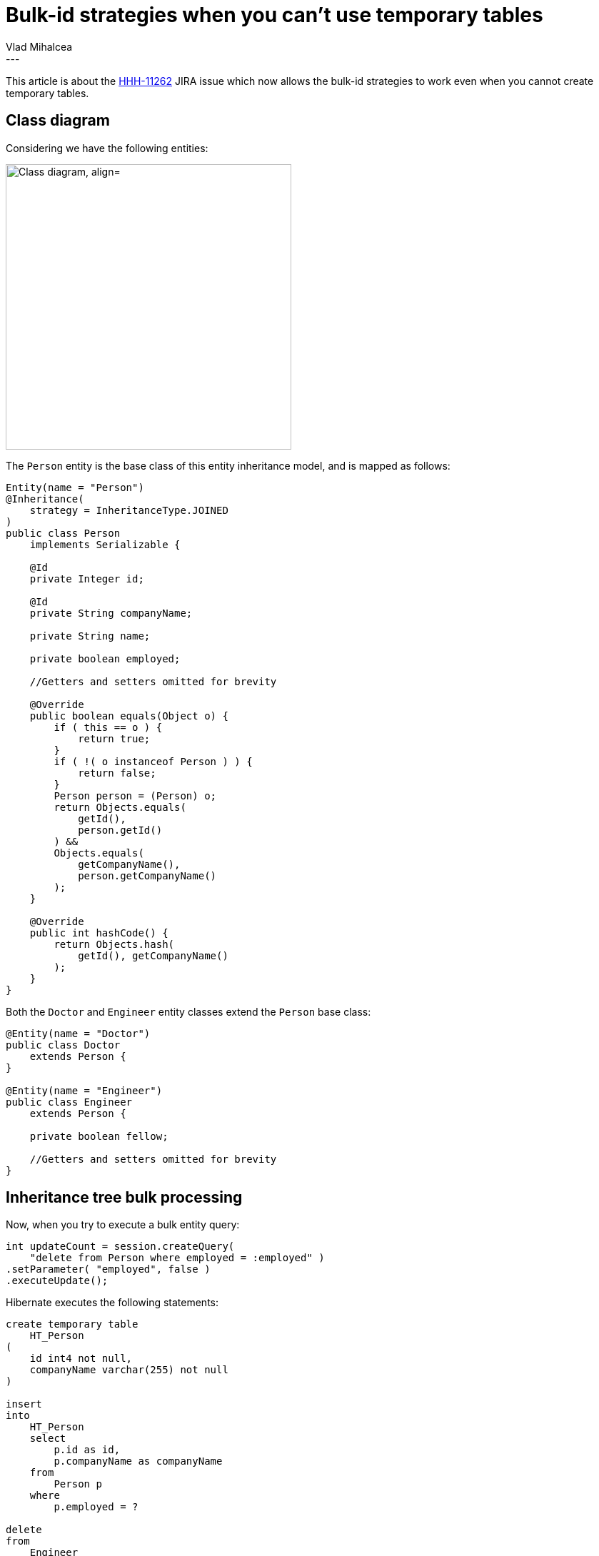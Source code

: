= Bulk-id strategies when you can't use temporary tables
Vlad Mihalcea
:awestruct-tags: [ "Discussions", "Hibernate ORM" ]
:awestruct-layout: blog-post
---

This article is about the https://hibernate.atlassian.net/browse/HHH-11262[HHH-11262] JIRA issue which now allows the bulk-id
strategies to work even when you cannot create temporary tables.

== Class diagram

Considering we have the following entities:

image::NonTempTableEntityClassDiagram.png["Class diagram, align="center", width="400"]

The `Person` entity is the base class of this entity inheritance model, and is mapped as follows:

[source,java]
----
Entity(name = "Person")
@Inheritance(
    strategy = InheritanceType.JOINED
)
public class Person
    implements Serializable {

    @Id
    private Integer id;

    @Id
    private String companyName;

    private String name;

    private boolean employed;

    //Getters and setters omitted for brevity

    @Override
    public boolean equals(Object o) {
        if ( this == o ) {
            return true;
        }
        if ( !( o instanceof Person ) ) {
            return false;
        }
        Person person = (Person) o;
        return Objects.equals(
            getId(),
            person.getId()
        ) &&
        Objects.equals(
            getCompanyName(),
            person.getCompanyName()
        );
    }

    @Override
    public int hashCode() {
        return Objects.hash(
            getId(), getCompanyName()
        );
    }
}
----

Both the `Doctor` and `Engineer` entity classes extend the `Person` base class:

[source,java]
----
@Entity(name = "Doctor")
public class Doctor
    extends Person {
}

@Entity(name = "Engineer")
public class Engineer
    extends Person {

    private boolean fellow;

    //Getters and setters omitted for brevity
}
----

== Inheritance tree bulk processing

Now, when you try to execute a bulk entity query:

[source,java]
----
int updateCount = session.createQuery(
    "delete from Person where employed = :employed" )
.setParameter( "employed", false )
.executeUpdate();
----

Hibernate executes the following statements:

[source,sql]
----
create temporary table
    HT_Person
(
    id int4 not null,
    companyName varchar(255) not null
)

insert
into
    HT_Person
    select
        p.id as id,
        p.companyName as companyName
    from
        Person p
    where
        p.employed = ?

delete
from
    Engineer
where
    (
        id, companyName
    ) IN (
        select
            id,
            companyName
        from
            HT_Person
    )

delete
from
    Doctor
where
    (
        id, companyName
    ) IN (
        select
            id,
            companyName
        from
            HT_Person
    )

delete
from
    Person
where
    (
        id, companyName
    ) IN (
        select
            id,
            companyName
        from
            HT_Person
    )
----

`HT_Person` is a temporary table that Hibernate creates to hold all the entity identifiers that are to be updated or deleted by the bulk id operation.
The temporary table can be either global or local, depending on the underlying database capabilities.

== What if you cannot create a temporary table?

As the https://hibernate.atlassian.net/browse/HHH-11262[HHH-11262] issue describes, there are use cases when the application developer cannot use temporary tables because
the database user lacks this privilege.

In this case, we defined several options which you can choose depending on your database capabilities:

- `InlineIdsInClauseBulkIdStrategy`
- `InlineIdsSubSelectValueListBulkIdStrategy`
- `InlineIdsOrClauseBulkIdStrategy`
- `CteValuesListBulkIdStrategy`

=== `InlineIdsInClauseBulkIdStrategy`

To use this strategy, you need to configure the following configuration property:

[source,xml]
----
<property name="hibernate.hql.bulk_id_strategy"
          value="org.hibernate.hql.spi.id.inline.InlineIdsInClauseBulkIdStrategy"
/>
----

Now, when running the previous test case, Hibernate generates the following SQL statements:

[source,sql]
----
select
    p.id as id,
    p.companyName as companyName
from
    Person p
where
    p.employed = ?

delete
from
    Engineer
where
        ( id, companyName )
    in (
        ( 1,'Red Hat USA' ),
        ( 3,'Red Hat USA' ),
        ( 1,'Red Hat Europe' ),
        ( 3,'Red Hat Europe' )
    )

delete
from
    Doctor
where
        ( id, companyName )
    in (
        ( 1,'Red Hat USA' ),
        ( 3,'Red Hat USA' ),
        ( 1,'Red Hat Europe' ),
        ( 3,'Red Hat Europe' )
    )

delete
from
    Person
where
        ( id, companyName )
    in (
        ( 1,'Red Hat USA' ),
        ( 3,'Red Hat USA' ),
        ( 1,'Red Hat Europe' ),
        ( 3,'Red Hat Europe' )
    )
----

So, the entity identifiers are selected first and used for each particular update or delete statement.

[TIP]
====
The IN clause row value expression has long been supported by Oracle, PostgreSQL, and nowadays by MySQL 5.7.
However, SQL Server 2014 does not support this syntax, so you'll have to use a different strategy.
====

=== `InlineIdsSubSelectValueListBulkIdStrategy`

To use this strategy, you need to configure the following configuration property:

[source,xml]
----
<property name="hibernate.hql.bulk_id_strategy"
          value="org.hibernate.hql.spi.id.inline.InlineIdsSubSelectValueListBulkIdStrategy"
/>
----

Now, when running the previous test case, Hibernate generates the following SQL statements:

[source,sql]
----
select
    p.id as id,
    p.companyName as companyName
from
    Person p
where
    p.employed = ?

delete
from
    Engineer
where
    ( id, companyName ) in (
        select
            id,
            companyName
        from (
        values
            ( 1,'Red Hat USA' ),
            ( 3,'Red Hat USA' ),
            ( 1,'Red Hat Europe' ),
            ( 3,'Red Hat Europe' )
        ) as HT
            (id, companyName)
    )

delete
from
    Doctor
where
    ( id, companyName ) in (
         select
            id,
            companyName
        from (
        values
            ( 1,'Red Hat USA' ),
            ( 3,'Red Hat USA' ),
            ( 1,'Red Hat Europe' ),
            ( 3,'Red Hat Europe' )
        ) as HT
            (id, companyName)
    )

delete
from
    Person
where
    ( id, companyName ) in (
        select
            id,
            companyName
        from (
        values
            ( 1,'Red Hat USA' ),
            ( 3,'Red Hat USA' ),
            ( 1,'Red Hat Europe' ),
            ( 3,'Red Hat Europe' )
        ) as HT
            (id, companyName)
    )
----

[TIP]
====
The underlying database must support the VALUES list clause, like PostgreSQL or SQL Server 2008.
However, this strategy requires the IN-clause row value expression for composite identifiers so you can use this strategy only with PostgreSQL.
====

=== `InlineIdsOrClauseBulkIdStrategy`

To use this strategy, you need to configure the following configuration property:

[source,xml]
----
<property name="hibernate.hql.bulk_id_strategy"
          value="org.hibernate.hql.spi.id.inline.InlineIdsOrClauseBulkIdStrategy"
/>
----

Now, when running the previous test case, Hibernate generates the following SQL statements:

[source,sql]
----
select
    p.id as id,
    p.companyName as companyName
from
    Person p
where
    p.employed = ?

delete
from
    Engineer
where
    ( id = 1 and companyName = 'Red Hat USA' )
or  ( id = 3 and companyName = 'Red Hat USA' )
or  ( id = 1 and companyName = 'Red Hat Europe' )
or  ( id = 3 and companyName = 'Red Hat Europe' )

delete
from
    Doctor
where
    ( id = 1 and companyName = 'Red Hat USA' )
or  ( id = 3 and companyName = 'Red Hat USA' )
or  ( id = 1 and companyName = 'Red Hat Europe' )
or  ( id = 3 and companyName = 'Red Hat Europe' )

delete
from
    Person
where
    ( id = 1 and companyName = 'Red Hat USA' )
or  ( id = 3 and companyName = 'Red Hat USA' )
or  ( id = 1 and companyName = 'Red Hat Europe' )
or  ( id = 3 and companyName = 'Red Hat Europe' )
----

[TIP]
====
This strategy has the advantage of being supported by all the major relational database systems (e.g. Oracle, SQL Server, MySQL, and PostgreSQL).
====

=== `CteValuesListBulkIdStrategy`

To use this strategy, you need to configure the following configuration property:

[source,xml]
----
<property name="hibernate.hql.bulk_id_strategy"
          value="org.hibernate.hql.spi.id.inline.CteValuesListBulkIdStrategy"
/>
----

Now, when running the previous test case, Hibernate generates the following SQL statements:

[source,sql]
----
select
    p.id as id,
    p.companyName as companyName
from
    Person p
where
    p.employed = ?

with HT_Person (id,companyName ) as (
    select id, companyName
    from (
    values
        (?, ?),
        (?, ?),
        (?, ?),
        (?, ?)
    ) as HT (id, companyName) )
delete
from
    Engineer
where
    ( id, companyName ) in (
        select
            id, companyName
        from
            HT_Person
    )

with HT_Person (id,companyName ) as (
    select id, companyName
    from (
    values
        (?, ?),
        (?, ?),
        (?, ?),
        (?, ?)
    ) as HT (id, companyName) )
delete
from
    Doctor
where
    ( id, companyName ) in (
        select
            id, companyName
        from
            HT_Person
    )


with HT_Person (id,companyName ) as (
    select id, companyName
    from (
    values
        (?, ?),
        (?, ?),
        (?, ?),
        (?, ?)
    ) as HT (id, companyName) )
delete
from
    Person
where
    ( id, companyName ) in (
        select
            id, companyName
        from
            HT_Person
    )
----

[TIP]
====
The underlying database must support the CTE (Common Table Expressions) that can be referenced from non-query statements as well, like PostgreSQL since 9.1 or SQL Server since 2005.
The underlying database must also support the VALUES list clause, like PostgreSQL or SQL Server 2008.

However, this strategy requires the IN-clause row value expression for composite identifiers, so you can only use this strategy only with PostgreSQL.
====

== Conclusion

If you can use temporary tables, that's probably the best choice.
However, if you are not allowed to create temporary tables, you must pick one of these four strategies that works with your underlying database.
Before making your mind, you should benchmark which one works best for your current workload.
For instance, http://blog.2ndquadrant.com/postgresql-ctes-are-optimization-fences/[CTE are optimization fences in PostgreSQL], so make sure you measure before taking a decision.

If you're using Oracle or MySQL 5.7, you can choose either `InlineIdsOrClauseBulkIdStrategy` or `InlineIdsInClauseBulkIdStrategy`.
For older version of MySQL, then you can only use `InlineIdsOrClauseBulkIdStrategy`.

If you're using SQL Server, `InlineIdsOrClauseBulkIdStrategy` is the only option for you.

If you're using PostgreSQL, then you  have the luxury of choosing any of these four strategies.

